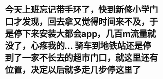 * 今天上班忘记带手环了，快到新修小学门口才发现，回去拿又觉得时间来不及，于是停下来安装大都会app，几百m流量就没了，心疼我的... 骑车到地铁站还是停到了一家不长去的超市门口，就这里还有位置，决定以后就多走几步停这里了